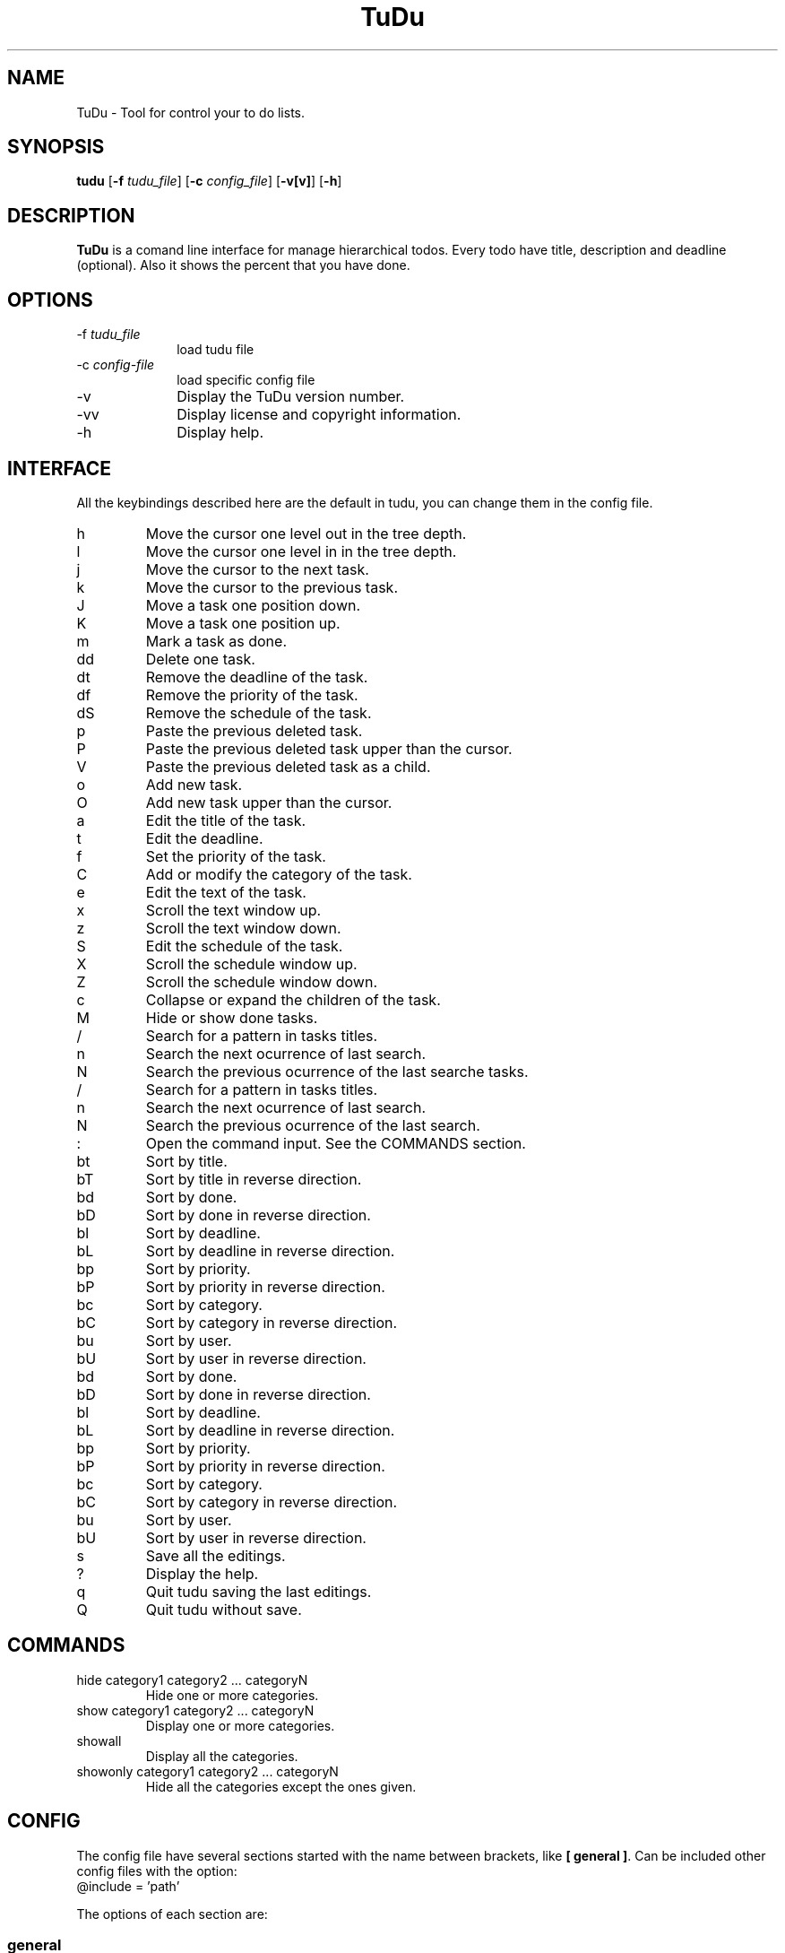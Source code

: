 .\"  Copyright (C) 2007-2009 Ruben Pollan Bella <meskio@amedias.org>            
.\"                                                                        
.\"   This file is part of TuDu.                                           
.\"                                                                        
.\"   TuDu is free software; you can redistribute it and/or modify         
.\"   it under the terms of the GNU General Public License as published by 
.\"   the Free Software Foundation; either version 3 of the License.       
.\"                                                                        
.\"   TuDu is distributed in the hope that it will be useful,              
.\"   but WITHOUT ANY WARRANTY; without even the implied warranty of       
.\"   MERCHANTABILITY or FITNESS FOR A PARTICULAR PURPOSE.  See the        
.\"   GNU General Public License for more details.                         
.\"                                                                        
.\"   You should have received a copy of the GNU General Public License    
.\"   along with this program.  If not, see <http://www.gnu.org/licenses/>.
.\"
.TH TuDu 1 "May 2009" Unix "User Manuals"
.SH NAME
TuDu \- Tool for control your to do lists.
.SH SYNOPSIS
.PP 
\fBtudu \fR[\fB-f \fItudu_file\fR] [\fB-c \fIconfig_file\fR] [\fB-v[v]\fR] [\fB-h\fR]
.SH DESCRIPTION
.PP
\fBTuDu\fR is a comand line interface for manage hierarchical todos. Every todo have title, description and deadline (optional). Also it shows the percent that you have done.
.SH OPTIONS
.IP "-f \fItudu_file\fP" 10
load tudu file
.IP "-c \fIconfig-file\fP" 10
load specific config file
.IP "-v" 10
Display the TuDu version number.
.IP "-vv" 10
Display license and copyright information.
.IP "-h" 10
Display help.
.SH INTERFACE
All the keybindings described here are the default in tudu, you can change them in the config file.
.IP h
Move the cursor one level out in the tree depth.
.IP l
Move the cursor one level in in the tree depth.
.IP j
Move the cursor to the next task.
.IP k
Move the cursor to the previous task.
.IP J
Move a task one position down.
.IP K
Move a task one position up.
.IP m
Mark a task as done.
.IP dd
Delete one task.
.IP dt
Remove the deadline of the task.
.IP df
Remove the priority of the task.
.IP dS
Remove the schedule of the task.
.IP p
Paste the previous deleted task.
.IP P
Paste the previous deleted task upper than the cursor.
.IP V
Paste the previous deleted task as a child.
.IP o
Add new task.
.IP O
Add new task upper than the cursor.
.IP a
Edit the title of the task.
.IP t
Edit the deadline.
.IP f
Set the priority of the task.
.IP C
Add or modify the category of the task.
.IP e
Edit the text of the task.
.IP x
Scroll the text window up.
.IP z
Scroll the text window down.
.IP S
Edit the schedule of the task.
.IP X
Scroll the schedule window up.
.IP Z
Scroll the schedule window down.
.IP c
Collapse or expand the children of the task.
.IP M
Hide or show done tasks.
.IP /
Search for a pattern in tasks titles.
.IP n
Search the next ocurrence of last search.
.IP N
Search the previous ocurrence of the last searche tasks.
.IP /
Search for a pattern in tasks titles.
.IP n
Search the next ocurrence of last search.
.IP N
Search the previous ocurrence of the last search.
.IP :
Open the command input. See the COMMANDS section.
.IP bt
Sort by title.
.IP bT
Sort by title in reverse direction.
.IP bd
Sort by done.
.IP bD
Sort by done in reverse direction.
.IP bl
Sort by deadline.
.IP bL
Sort by deadline in reverse direction.
.IP bp
Sort by priority.
.IP bP
Sort by priority in reverse direction.
.IP bc
Sort by category.
.IP bC
Sort by category in reverse direction.
.IP bu
Sort by user.
.IP bU
Sort by user in reverse direction.
.IP bd
Sort by done.
.IP bD
Sort by done in reverse direction.
.IP bl
Sort by deadline.
.IP bL
Sort by deadline in reverse direction.
.IP bp
Sort by priority.
.IP bP
Sort by priority in reverse direction.
.IP bc
Sort by category.
.IP bC
Sort by category in reverse direction.
.IP bu
Sort by user.
.IP bU
Sort by user in reverse direction.
.IP s
Save all the editings.
.IP ?
Display the help.
.IP q
Quit tudu saving the last editings.
.IP Q
Quit tudu without save.
.SH COMMANDS
.IP "hide category1 category2 ... categoryN"
Hide one or more categories.
.IP "show category1 category2 ... categoryN"
Display one or more categories.
.IP showall
Display all the categories.
.IP "showonly category1 category2 ... categoryN"
Hide all the categories except the ones given.
.SH CONFIG
The config file have several sections started with the name between brackets, like \fB[ general ]\fR. Can be included other config files with the option:
.IP "@include = 'path'"

.PP
The options of each section are:

.SS general
.IP "collapse = yes|no"
Collapse the tasks by default.
.IP "hide_done = yes|no"
Hide or not the done tasks.
.IP "visual_tree = yes|no"
Toggle graphical tree. It shows marks, like \fB(+)\fR at the left of the tasks. It is necesary in shome shells that can not display bold characters.
.IP "days_warn = number"
Days before the deadline that the warn should be display.
.IP "sort_order = string"
Sort the todo by the string order. Each character on the string means an order, when two tasks are equal in the first letter it is sort by the second an so on. The letters mean:
.RS
.IP t
title
.IP T
reverse title
.IP d
done
.IP D
reverse done
.IP l
deadline
.IP L
reverse deadline
.IP c
category
.IP C
reverse category
.IP e
percent done
.IP E
reverse percent done
.IP u
user order
.IP U
reverse user order
.RE
.IP "editor = 'path_bin %s'"
.SS keys
This section defines any keybinding on the program. See the example in the default config file.
.SS theme
Window positions are described by rows each row with the sintax:
.RS
row = [height]([width|]window[, [width|]window, ...])
.RE
The height and width can be the number of characters or a precentage followed by \fB%\fR. The possible windows are: help, tree, info, blank, text and schedule. The windows help and info don't need to have height, because is predefined as 1. TuDu will try to gess the non given information.

Other options for the theme are:
.IP "columns = colm1,...,colmN"
Columns in tree window. The posible columns are: title, priority, category and deadline.
.IP "color = color_text, color_background"
The default colors for the text and background. The colors can be defined as \fB(r, g, b)\fR, with numbers from 0 to 1000, or with the words: black, red, green, yellow, blue, magenta, cyan, white, transparent.
.IP "window = color_text, color_background"
For each window can be defined it's own colors.
.IP "selected = color_text, color_background"
Color for the items under the cursor.
.IP "deadlineMark = color_text, color_background"
Color for the mark of deadline soon.
.SH FILES
.PP
.IP "~/.tudurc"
User configuration file.
.IP "~/.tudu.xml"
User default tudu.
.SH NO WARRANTIES
This program is distributed in the hope that it will be useful,
but WITHOUT ANY WARRANTY; without even the implied warranty of
MERCHANTABILITY or FITNESS FOR A PARTICULAR PURPOSE.  See the
GNU General Public License for more details.
.SH SEE ALSO
.PP
TuDu Home Page: http://www.cauterized.net/~meskio/tudu/
.SH AUTHOR
.PP
Ruben Pollan <meskio@sindominio.net>
